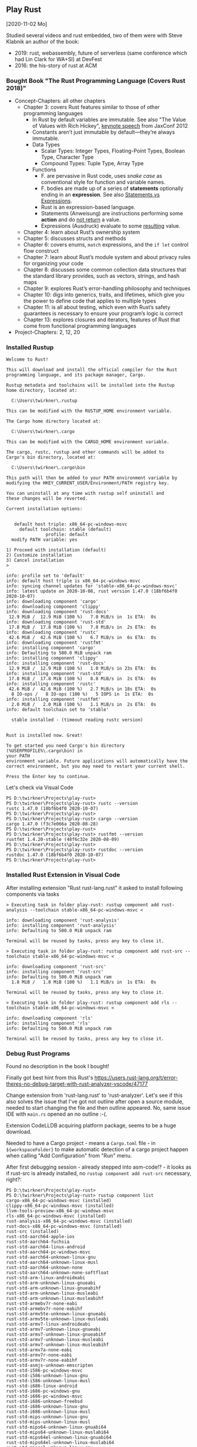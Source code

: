 ** Play Rust
  [2020-11-02 Mo]

Studied several videos and rust embedded,
two of them were with Steve Klabnik an author of the book:
- 2019: rust, webassembly, future of serverless (same conference which had Lin Clark for WA+SI) at DevFest
- 2016: the his-story of rust at ACM

*** Bought Book "The Rust Programming Language (Covers Rust 2018)"

- Concept-Chapters: all other chapters
  - Chapter 3: covers Rust features similar to those of other programming languages
    - In Rust by default variables are immutable. 
      See also "The Value of Values with Rich Hickey",
      [[https://www.youtube.com/watch?v=-6BsiVyC1kM][keynote speech]] from JaxConf 2012
    - Constants aren’t just immutable by default—they’re always immutable.
    - Data Types
      - Scalar Types: Integer Types, Floating-Point Types, Boolean Type, Character Type
      - Compound Types: Tuple Type, Array Type
    - Functions
      - F. are pervasive in Rust code, 
        uses /snake case/ as conventional style for function and variable names.
      - F. bodies are made up of a series of 
        *statements* optionally ending in an *expression*.
        See also [[https://programming.guide/statements-vs-expressions.html][Statements vs Expressions]].
      - Rust is an expression-based language.
      - Statements (Anweisung) are instructions performing some *action*
        and do _not return_ a value.
      - Expressions (Ausdruck) evaluate to some _resulting_ value.
  - Chapter 4: learn about Rust’s ownership system
  - Chapter 5: discusses structs and methods
  - Chapter 6: covers enums, ~match~ expressions, and the ~if let~ control flow construct
  - Chapter 7: learn about Rust’s module system and about privacy rules for organizing your code
  - Chapter 8: discusses some common collection data structures that the standard library provides, 
    such as vectors, strings, and hash maps
  - Chapter 9: explores Rust’s error-handling philosophy and techniques
  - Chapter 10: digs into generics, traits, and lifetimes, 
    which give you the power to define code that applies to multiple types
  - Chapter 11: is all about testing, 
    which even with Rust’s safety guarantees is necessary to ensure your program’s logic is correct
  - Chapter 13: explores closures and iterators, 
    features of Rust that come from functional programming languages
- Project-Chapters: 2, 12, 20

*** Installed Rustup

#+BEGIN_EXAMPLE
Welcome to Rust!

This will download and install the official compiler for the Rust
programming language, and its package manager, Cargo.

Rustup metadata and toolchains will be installed into the Rustup
home directory, located at:

  C:\Users\twirkner\.rustup

This can be modified with the RUSTUP_HOME environment variable.

The Cargo home directory located at:

  C:\Users\twirkner\.cargo

This can be modified with the CARGO_HOME environment variable.

The cargo, rustc, rustup and other commands will be added to
Cargo's bin directory, located at:

  C:\Users\twirkner\.cargo\bin

This path will then be added to your PATH environment variable by
modifying the HKEY_CURRENT_USER/Environment/PATH registry key.

You can uninstall at any time with rustup self uninstall and
these changes will be reverted.

Current installation options:


   default host triple: x86_64-pc-windows-msvc
     default toolchain: stable (default)
               profile: default
  modify PATH variable: yes

1) Proceed with installation (default)
2) Customize installation
3) Cancel installation
>

info: profile set to 'default'
info: default host triple is x86_64-pc-windows-msvc
info: syncing channel updates for 'stable-x86_64-pc-windows-msvc'
info: latest update on 2020-10-08, rust version 1.47.0 (18bf6b4f0 2020-10-07)
info: downloading component 'cargo'
info: downloading component 'clippy'
info: downloading component 'rust-docs'
 12.9 MiB /  12.9 MiB (100 %)   7.0 MiB/s in  1s ETA:  0s
info: downloading component 'rust-std'
 17.8 MiB /  17.8 MiB (100 %)   7.0 MiB/s in  2s ETA:  0s
info: downloading component 'rustc'
 42.6 MiB /  42.6 MiB (100 %)   6.7 MiB/s in  6s ETA:  0s
info: downloading component 'rustfmt'
info: installing component 'cargo'
info: Defaulting to 500.0 MiB unpack ram
info: installing component 'clippy'
info: installing component 'rust-docs'
 12.9 MiB /  12.9 MiB (100 %)   1.0 MiB/s in 23s ETA:  0s
info: installing component 'rust-std'
 17.8 MiB /  17.8 MiB (100 %)   8.8 MiB/s in  2s ETA:  0s
info: installing component 'rustc'
 42.6 MiB /  42.6 MiB (100 %)   2.7 MiB/s in 18s ETA:  0s
  8 IO-ops /   8 IO-ops (100 %)   5 IOPS in  1s ETA:  0s
info: installing component 'rustfmt'
  2.0 MiB /   2.0 MiB (100 %)   1.1 MiB/s in  2s ETA:  0s
info: default toolchain set to 'stable'

  stable installed - (timeout reading rustc version)


Rust is installed now. Great!

To get started you need Cargo's bin directory (%USERPROFILE%\.cargo\bin) in
your PATH
environment variable. Future applications will automatically have the
correct environment, but you may need to restart your current shell.

Press the Enter key to continue.
#+END_EXAMPLE

Let's check via Visual Code

#+BEGIN_EXAMPLE
PS D:\twirkner\Projects\play-rust>
PS D:\twirkner\Projects\play-rust> rustc --version
rustc 1.47.0 (18bf6b4f0 2020-10-07)
PS D:\twirkner\Projects\play-rust> 
PS D:\twirkner\Projects\play-rust> cargo --version
cargo 1.47.0 (f3c7e066a 2020-08-28)
PS D:\twirkner\Projects\play-rust> 
PS D:\twirkner\Projects\play-rust> rustfmt --version
rustfmt 1.4.20-stable (48f6c32e 2020-08-09)
PS D:\twirkner\Projects\play-rust> 
PS D:\twirkner\Projects\play-rust> rustdoc --version
rustdoc 1.47.0 (18bf6b4f0 2020-10-07)
PS D:\twirkner\Projects\play-rust> 
#+END_EXAMPLE

*** Installed Rust Extension in Visual Code

After installing extension "Rust rust-lang.rust" 
it asked to install following components via tasks

#+BEGIN_EXAMPLE
  > Executing task in folder play-rust: rustup component add rust-analysis --toolchain stable-x86_64-pc-windows-msvc <

  info: downloading component 'rust-analysis'
  info: installing component 'rust-analysis'
  info: Defaulting to 500.0 MiB unpack ram

  Terminal will be reused by tasks, press any key to close it.

  > Executing task in folder play-rust: rustup component add rust-src --toolchain stable-x86_64-pc-windows-msvc <

  info: downloading component 'rust-src'
  info: installing component 'rust-src'
  info: Defaulting to 500.0 MiB unpack ram
    1.8 MiB /   1.8 MiB (100 %)   1.1 MiB/s in  1s ETA:  0s

  Terminal will be reused by tasks, press any key to close it.

  > Executing task in folder play-rust: rustup component add rls --toolchain stable-x86_64-pc-windows-msvc <

  info: downloading component 'rls'
  info: installing component 'rls'
  info: Defaulting to 500.0 MiB unpack ram

  Terminal will be reused by tasks, press any key to close it.
#+END_EXAMPLE

*** Debug Rust Programs

Found no description in the book I bought!

Finally got best hint from this Rust's 
https://users.rust-lang.org/t/error-theres-no-debug-target-with-rust-analyzer-vscode/47177

Change extension from 'rust-lang.rust' to 'rust-analyzer'.
Let's see if this also solves the issue 
that I've got not outline after open a source module,
needed to start changing the file and then outline appeared.
No, same issue IDE with ~main.rs~ opened an no outline :-(.

Extension CodeLLDB acquiring platform package,
seems to be a huge download.

Needed to have a Cargo project - means a ~Cargo.toml~ file - in ~${workspaceFolder}~
to make automatic detection of a cargo project happen 
when calling "Add Configuration" from "Run" menu.

After first debugging session - already stepped into asm-code!? - it looks
as if rust-src is already installed, 
no ~rustup component add rust-src~ necessary, right?:

#+BEGIN_EXAMPLE
  PS D:\twirkner\Projects\play-rust> 
  PS D:\twirkner\Projects\play-rust> rustup component list
  cargo-x86_64-pc-windows-msvc (installed)
  clippy-x86_64-pc-windows-msvc (installed)
  llvm-tools-preview-x86_64-pc-windows-msvc
  rls-x86_64-pc-windows-msvc (installed)
  rust-analysis-x86_64-pc-windows-msvc (installed)
  rust-docs-x86_64-pc-windows-msvc (installed)
  rust-src (installed)
  rust-std-aarch64-apple-ios
  rust-std-aarch64-fuchsia
  rust-std-aarch64-linux-android
  rust-std-aarch64-pc-windows-msvc
  rust-std-aarch64-unknown-linux-gnu
  rust-std-aarch64-unknown-linux-musl
  rust-std-aarch64-unknown-none
  rust-std-aarch64-unknown-none-softfloat
  rust-std-arm-linux-androideabi
  rust-std-arm-unknown-linux-gnueabi
  rust-std-arm-unknown-linux-gnueabihf
  rust-std-arm-unknown-linux-musleabi
  rust-std-arm-unknown-linux-musleabihf
  rust-std-armebv7r-none-eabi
  rust-std-armebv7r-none-eabihf
  rust-std-armv5te-unknown-linux-gnueabi
  rust-std-armv5te-unknown-linux-musleabi
  rust-std-armv7-linux-androideabi
  rust-std-armv7-unknown-linux-gnueabi
  rust-std-armv7-unknown-linux-gnueabihf
  rust-std-armv7-unknown-linux-musleabi
  rust-std-armv7-unknown-linux-musleabihf
  rust-std-armv7a-none-eabi
  rust-std-armv7r-none-eabi
  rust-std-armv7r-none-eabihf
  rust-std-asmjs-unknown-emscripten
  rust-std-i586-pc-windows-msvc
  rust-std-i586-unknown-linux-gnu
  rust-std-i586-unknown-linux-musl
  rust-std-i686-linux-android
  rust-std-i686-pc-windows-gnu
  rust-std-i686-pc-windows-msvc
  rust-std-i686-unknown-freebsd
  rust-std-i686-unknown-linux-gnu
  rust-std-i686-unknown-linux-musl
  rust-std-mips-unknown-linux-gnu
  rust-std-mips-unknown-linux-musl
  rust-std-mips64-unknown-linux-gnuabi64
  rust-std-mips64-unknown-linux-muslabi64
  rust-std-mips64el-unknown-linux-gnuabi64
  rust-std-mips64el-unknown-linux-muslabi64
  rust-std-mipsel-unknown-linux-gnu
  rust-std-mipsel-unknown-linux-musl
  rust-std-nvptx64-nvidia-cuda
  rust-std-powerpc-unknown-linux-gnu
  rust-std-powerpc64-unknown-linux-gnu
  rust-std-powerpc64le-unknown-linux-gnu
  rust-std-riscv32i-unknown-none-elf
  rust-std-riscv32imac-unknown-none-elf
  rust-std-riscv32imc-unknown-none-elf
  rust-std-riscv64gc-unknown-linux-gnu
  rust-std-riscv64gc-unknown-none-elf
  rust-std-riscv64imac-unknown-none-elf
  rust-std-s390x-unknown-linux-gnu
  rust-std-sparc64-unknown-linux-gnu
  rust-std-sparcv9-sun-solaris
  rust-std-thumbv6m-none-eabi
  rust-std-thumbv7em-none-eabi
  rust-std-thumbv7em-none-eabihf
  rust-std-thumbv7m-none-eabi
  rust-std-thumbv7neon-linux-androideabi
  rust-std-thumbv7neon-unknown-linux-gnueabihf
  rust-std-thumbv8m.base-none-eabi
  rust-std-thumbv8m.main-none-eabi
  rust-std-thumbv8m.main-none-eabihf
  rust-std-wasm32-unknown-emscripten
  rust-std-wasm32-unknown-unknown
  rust-std-wasm32-wasi
  rust-std-x86_64-apple-darwin
  rust-std-x86_64-apple-ios
  rust-std-x86_64-fortanix-unknown-sgx
  rust-std-x86_64-fuchsia
  rust-std-x86_64-linux-android
  rust-std-x86_64-pc-windows-gnu
  rust-std-x86_64-pc-windows-msvc (installed)
  rust-std-x86_64-rumprun-netbsd
  rust-std-x86_64-sun-solaris
  rust-std-x86_64-unknown-freebsd
  rust-std-x86_64-unknown-illumos
  rust-std-x86_64-unknown-linux-gnu
  rust-std-x86_64-unknown-linux-gnux32
  rust-std-x86_64-unknown-linux-musl
  rust-std-x86_64-unknown-netbsd
  rust-std-x86_64-unknown-redox
  rustc-x86_64-pc-windows-msvc (installed)
  rustc-dev-aarch64-unknown-linux-gnu
  rustc-dev-arm-unknown-linux-gnueabi
  rustc-dev-arm-unknown-linux-gnueabihf
  rustc-dev-armv7-unknown-linux-gnueabihf
  rustc-dev-i686-pc-windows-gnu
  rustc-dev-i686-pc-windows-msvc
  rustc-dev-i686-unknown-linux-gnu
  rustc-dev-mips-unknown-linux-gnu
  rustc-dev-mips64-unknown-linux-gnuabi64
  rustc-dev-mips64el-unknown-linux-gnuabi64
  rustc-dev-mipsel-unknown-linux-gnu
  rustc-dev-powerpc-unknown-linux-gnu
  rustc-dev-powerpc64-unknown-linux-gnu
  rustc-dev-powerpc64le-unknown-linux-gnu
  rustc-dev-riscv64gc-unknown-linux-gnu
  rustc-dev-s390x-unknown-linux-gnu
  rustc-dev-x86_64-apple-darwin
  rustc-dev-x86_64-pc-windows-gnu
  rustc-dev-x86_64-pc-windows-msvc
  rustc-dev-x86_64-unknown-freebsd
  rustc-dev-x86_64-unknown-illumos
  rustc-dev-x86_64-unknown-linux-gnu
  rustc-dev-x86_64-unknown-linux-musl
  rustc-dev-x86_64-unknown-netbsd
  rustc-docs-x86_64-unknown-linux-gnu
  rustfmt-x86_64-pc-windows-msvc (installed)
  PS D:\twirkner\Projects\play-rust> 
#+END_EXAMPLE

You can find the file holding the components in rust home directory (see ~rustup show~):
~/cygdrive/c/Users/twirkner/.rustup/toolchains/stable-x86_64-pc-windows-msvc/lib/rustlib/components~

*** RUSTC and LLVM

Was not able to use code facilities to ask rustc to emit LLVM's intermediate representation.
This is the cardo way to do:

#+BEGIN_EXAMPLE
  PS D:\twirkner\Projects\play-rust>
  PS D:\twirkner\Projects\play-rust> cargo rustc -v -- --emit="llvm-ir"
     Compiling debugging v0.1.0 (D:\twirkner\Projects\play-rust)
       Running `rustc --crate-name debugging --edition=2018 src\main.rs --error-format=json --json=diagnostic-rendered-ansi --crate-type bin --emit=dep-info,link -C embed-bitcode=no -C debuginfo=2 --emit=llvm-ir -C metadata=679686503ee2db9d --out-dir D:\twirkner\Projects\play-rust\target\debug\deps -C incremental=D:\twirkner\Projects\play-rust\target\debug\incremental -L dependency=D:\twirkner\Projects\play-rust\target\debug\deps`    Finished dev [unoptimized + debuginfo] target(s) in 0.84s                                                                                                                                                           
  PS D:\twirkner\Projects\play-rust>
#+END_EXAMPLE

Which creates an *.ll file in directory ~./target/debug/deps/debugging.ll~.

For unknown reason I'm not able to have two tasks of type ~cargo~ in tasks.json.

** Notes on Rust

Statements and Expressions

Rust is primarilly an expression language. [5]

Syntax category /expression/ 

evaluation of expressions produces a value and causes an effect.

evaluation of expressions involve specifying both 
- the value produced by the expression 
- and the order in which its sub-expressions are themselves evaluated

Statements in Rust serve mostly to contain and explicitly sequence expression evaluation.


Rust defining constructs forming an API,
and thus determine API compatibility between major and minor version
- Functions
- Types
- Structs
- Enums
- Traits
- Generics

Cargo follows basic rules of [[https://semver.org/][Semantic Versioning]] [1]

Something to be studied:
- Output format: ={:?}= 

Cryptic as Perl isn't it: ='_=, ='_=, ='a=
- Go and cheat: References & Pointers
- Go and cheat: Language Sugar 

*** The Plumber

**** The Difference Between Macros and Functions

[3] p. 530 "19 ADVANCED FEATURES":

Macro! 
  a way of writing code that writes other code

In Appendix C the book discusses the /derive/ attribute,
which generates an implementation of various traits for you. 

A function signature has to declare the number and type of parameters.
A function gets called at runtime and a trait needs to be implemented at compile time.
A function can be defined anywhere and can be called anywhere.

A macro can take a variable number of parameters.
A macro can implement a trait on a given type.
Macros are expanded before the compiler interprets the code.
A macro needs to be brought into scope before it is called in a source file.

A macro definition is more complex than a function definition 
because the in a macro defined Rust code writes Rust code.

The Similarity between Macros and Matches

A Rust ~macro~ (or " macros by example ", " ~macro_rules!~ macros ") 
allows to define code similar to a Rust ~match~ expression. 
- a ~match~ control structure (during runtime) takes result of an expression, 
  compares the resulting value to a pattern, 
  and then run the code associated with the matching pattern.
- a ~macro~ definiton (during compiletime) compares a value to a pattern 
  that is associated with code:
  - the value is the literal Rust source code passed to the marco;
  - the patterns are compared with the structure of that source code;
  - and the matching code associated with each pattern 
    replaces the code passed to the marco.

[6] gives "a complete and thorough explanation of how the [marco] system works.

Macros are built on /syntax extensions/. 
There are several forms of syntax extension invocation, here are four examples:
- =# [ $arg ];= e.g. =#[derive(Clone)]=, =#[no_mangle]=, ...
- =# ! [ $arg ];= e.g. =#![allow(dead_code)]=, =#![crate_name="blang"]=, ...
- =$name ! $arg;= e.g. =println!("Hi!")=, =concat!("a", "b")=, ...
- =$name ! $arg0 $arg1;= e.g. =macro_rules! dummy { () => {}; }=

First two forms are attributes. 
The third is the one of interest to macros.
The fourth form is essentially a variation of the third
which is not available to marcos.
This from is used /at all/ with =marco_rules!=

The argument of a syntax extension invocation is a single, non-leaf token tree;
~(...)~, ~[...]~, or ~{...}~- (curly braces behave different)

#+BEGIN_EXAMPLE
  >> macro_rules! four { () => {1 + 3}}
  >> four!()
  4
  >> four![]
  4
  >> four!{}
                                ^^^^^ expected `()`, found integer
  mismatched types
  help: consider using a semicolon here
  >> 
  >> let x = 1 + four!{};
  >> x
  5
  >> 
#+END_EXAMPLE

Patterns can also contain captures. 
Captures are written as a '$' followed by an identifier by a colon ':',
and finally the kind of capture, the [[https://doc.rust-lang.org/reference/macros-by-example.html#metavariables][fragment-specifier]], a so called metavariable:
- ~item~: an [[https://doc.rust-lang.org/reference/items.html][Item]], like a function, struct, module, etc.
- ~block~: a [[https://doc.rust-lang.org/reference/expressions/block-expr.html][BlockExpression]] (i.e. a block of statements and/or an expression, surrounded by braces)
- ~stmt~: a [[https://doc.rust-lang.org/reference/statements.html][Statement]] without the trailing semicolon (except for those statements requiring them)
- ~pat~: a [[https://doc.rust-lang.org/reference/patterns.html][Pattern]]
- ~expr~: an [[https://doc.rust-lang.org/reference/expressions/block-expr.html][Expression]]
- ~ty~: a [[https://doc.rust-lang.org/reference/types.html#type-expressions][Type]]
- ~ident~: an [[https://doc.rust-lang.org/reference/identifiers.html][Identifier]]
- ~path~: a [[https://doc.rust-lang.org/reference/identifiers.html][Path]] in types (e.g. ~foo~, ~::std::mem::replace~, ~transmute::<_, int>~, ...)
- ~meta~: a meta item, an [[https://doc.rust-lang.org/reference/attributes.html][Attr]]; the things that go inside #[...] and #![...] attributes
- ~tt~: a single [[https://doc.rust-lang.org/reference/macros.html#macro-invocation][TokenTree]] (a single token or tokens in matching delimiters ~()~, ~[]~, or ~{}~)
- and three more in [5]: ~lifetime~, ~vis~, ~literal~


**** The Language Sugar 

The Rust's sugar table [4]

| Name                          | Description                                                               |
|-------------------------------+---------------------------------------------------------------------------|
| Coercions [[https://doc.rust-lang.org/nightly/nomicon/coercions.html][NOM]]                 | 'Weaken' types to match signature, e.g., ~&mut T~ to ~&T~.                |
| Deref [[https://doc.rust-lang.org/nightly/nomicon/vec-deref.html#deref][NOM]], [[https://stackoverflow.com/questions/28519997/what-are-rusts-exact-auto-dereferencing-rules][SvF]]                | [[https://doc.rust-lang.org/std/ops/trait.Deref.html][Deref]] ~x: T~ until ~*x~, ~**x~, ... compatible with some target ~S~.      |
| Prelude [[https://doc.rust-lang.org/std/prelude/index.html][STD]]                   | Automatic import of basic types.                                          |
| Reborrow                      | Since ~x: &mut T~ can't be copied; move new ~&mut *x~ instead.            |
| Lifetime Elision [[https://doc.rust-lang.org/book/ch10-03-lifetime-syntax.html#lifetime-elision][BK]], [[https://doc.rust-lang.org/nightly/nomicon/lifetime-elision.html#lifetime-elision][NOM]], [[https://doc.rust-lang.org/stable/reference/lifetime-elision.html#lifetime-elision][REF]] | Automatically annotate ~f(x: &T)~ to ~f<'a>(x: &'a T)~.                   |
| Method Resolution [[https://doc.rust-lang.org/stable/reference/expressions/method-call-expr.html][REF]]         | Deref or borrow ~x~ until ~x.f()~ works.                                  |
| Match Ergonomics [[https://rust-lang.github.io/rfcs/2005-match-ergonomics.html][RFC]]          | Repeatedly dereference [[https://doc.rust-lang.org/stable/reference/glossary.html#scrutinee][scrutinee]] and add ~ref~ and ~ref mut~ to bindings. |

Rust language cheat sheet contains clickable links to
- The Rust Programming Language Book [[https://doc.rust-lang.org/book/][BK]],
- Rust by Example [[https://doc.rust-lang.org/stable/rust-by-example/][EX]],
- The Rust Standard Library Docs [[https://doc.rust-lang.org/std][STD]],
- The Rustonomicon [[https://doc.rust-lang.org/nightly/nomicon/][NOM]],
- The Rust Reference [[https://doc.rust-lang.org/stable/reference/][REF]].

**** The Eyes Opening Twins

Ownership and Lifetime

https://www.reddit.com/r/rust/comments/4iup0d/i_wish_there_were_a_book_named_thinking_in_rust/d31p65z/?utm_source=reddit&utm_medium=web2x&context=3

**** Treat Types like Characteristic Traits

https://llogiq.github.io/2015/07/30/traits.html

Notes from weblog entry
- Auto-derived traits create a magically appearing implementation
  that usually does the right thing.
- If you wish to implement ~Ord~, 
  you have to implement ~PartialOrd~ as well, 
  for the latter is a *trait bound* for the former.

** Org-Babel Rust

Cargo's subcommand [[https://crates.io/search?q=cargo-script][cargo-script]] let's you run Rust "scripts",
also supported is to evaluate expressions and to run filters.

From  [2]: "... all I had to do was run"
~cargo install cargo-script~
and bam you'll be off and org-babel-ing. If you've got ~Cargo.el~ installed in your profile,
you can evaluate pretty quick using Cargo-run.


#+BEGIN_SRC rust
  use std::string::String as String; // not required, part of Prelude

  pub struct User {username: String}

  let user: User = User {username: String::from("tilo")};
  println!("{}", user);
  user
#+END_SRC

#+RESULTS:

: Evaluate this rust code block on your system? (y or n) y
: org-babel-execute-src-block: No org-babel-execute function for rust!

Installed Emacs' Org-Babel support for evaluating [[https://github.com/micanzhang/ob-rust][Rust code]] ~ob-rust~,
which requires the Rust/Cargo ecosystem (=sh.rustup.rs=)
and =cargo-script= installed.

: Evaluate this rust code block on your system? (y or n) y
: error: no such subcommand: `script`

Looks as if I did not install cargo-script yet.

#+BEGIN_EXAMPLE
  [tilo@holm play-rust]$ 
  [tilo@holm play-rust]$ which cargo
  /usr/bin/cargo
  [tilo@holm play-rust]$ 
  [tilo@holm play-rust]$ cargo list
  Installed Commands:
      b                    alias: build
      bench                Execute all benchmarks of a local package
      build                Compile a local package and all of its dependencies
      c                    alias: check
      check                Check a local package and all of its dependencies for errors
      clean                Remove artifacts that cargo has generated in the past
      doc                  Build a package's documentation
      fetch                Fetch dependencies of a package from the network
      fix                  Automatically fix lint warnings reported by rustc
      generate-lockfile    Generate the lockfile for a package
      git-checkout         This subcommand has been removed
      init                 Create a new cargo package in an existing directory
      install              Install a Rust binary. Default location is $HOME/.cargo/bin
      locate-project       Print a JSON representation of a Cargo.toml file's location
      login                Save an api token from the registry locally. If token is not specified, it will be read from stdin.
      metadata             Output the resolved dependencies of a package, the concrete used versions including overrides, in machine-readable format
      new                  Create a new cargo package at <path>
      owner                Manage the owners of a crate on the registry
      package              Assemble the local package into a distributable tarball
      pkgid                Print a fully qualified package specification
      publish              Upload a package to the registry
      r                    alias: run
      read-manifest        Print a JSON representation of a Cargo.toml manifest.
      run                  Run a binary or example of the local package
      rustc                Compile a package, and pass extra options to the compiler
      rustdoc              Build a package's documentation, using specified custom flags.
      search               Search packages in crates.io
      t                    alias: test
      test                 Execute all unit and integration tests and build examples of a local package
      tree                 Display a tree visualization of a dependency graph
      uninstall            Remove a Rust binary
      update               Update dependencies as recorded in the local lock file
      vendor               Vendor all dependencies for a project locally
      verify-project       Check correctness of crate manifest
      version              Show version information
      yank                 Remove a pushed crate from the index
      clippy
      fmt
      miri
  [tilo@holm play-rust]$ 
  [tilo@holm play-rust]$ which rustup
  /usr/bin/rustup
  [tilo@holm play-rust]$ 
  [tilo@holm play-rust]$ rustup component list --installed
  cargo-x86_64-unknown-linux-gnu
  clippy-x86_64-unknown-linux-gnu
  rls-x86_64-unknown-linux-gnu
  rust-analysis-x86_64-unknown-linux-gnu
  rust-docs-x86_64-unknown-linux-gnu
  rust-src
  rust-std-x86_64-unknown-linux-gnu
  rustc-x86_64-unknown-linux-gnu
  rustfmt-x86_64-unknown-linux-gnu
  [tilo@holm play-rust]$ 
  [tilo@holm play-rust]$ ls ~/.cargo/ 
  bin  registry
  [tilo@holm play-rust]$ 
  [tilo@holm play-rust]$ ls -l ~/.cargo/bin/
  insgesamt 29064
  -rwxr-xr-x 1 tilo tilo 23252536 27. Dez 16:19 evcxr
  -rwxr-xr-x 1 tilo tilo  6507304 11. Dez 22:59 rustlings
  [tilo@holm play-rust]$ 
  [tilo@holm play-rust]$ cargo install cargo-script
      Updating crates.io index
   Downloading crates ...
    Downloaded cargo-script v0.2.8
    Installing cargo-script v0.2.8
   Downloading crates ...
    Downloaded getrandom v0.2.0
    Downloaded open v1.4.0
    Downloaded lazy_static v0.2.11
    Downloaded rand_chacha v0.3.0
    Downloaded rand v0.3.23
    Downloaded rustc-serialize v0.3.24
    Downloaded gcc v0.3.55
    Downloaded bitflags v0.5.0
    Downloaded env_logger v0.4.3
    Downloaded aho-corasick v0.5.3
    Downloaded rand v0.8.0
    Downloaded chan v0.1.23
    Downloaded kernel32-sys v0.2.2
    Downloaded winapi-build v0.1.1
    Downloaded itertools v0.5.10
    Downloaded toml v0.2.1
    Downloaded thread_local v0.2.7
    Downloaded rand_core v0.6.0
    Downloaded regex v0.1.80
    Downloaded rand v0.4.6
    Downloaded rustc_version v0.1.7
    Downloaded regex-syntax v0.3.9
    Downloaded semver v0.1.20
    Downloaded thread_local v0.3.6
    Downloaded log v0.3.9
    Downloaded ucd-util v0.1.8
    Downloaded utf8-ranges v1.0.4
    Downloaded aho-corasick v0.6.10
    Downloaded regex v0.2.11
    Downloaded regex-syntax v0.5.6
    Downloaded utf8-ranges v0.1.3
    Downloaded thread-id v2.0.0
    Downloaded memchr v0.1.11
    Downloaded winapi v0.2.8
    Downloaded semver-parser v0.6.2
    Downloaded hoedown v6.0.0
    Downloaded semver v0.5.1
    Downloaded shaman v0.1.0
     Compiling libc v0.2.81
     Compiling cfg-if v0.1.10
     Compiling winapi-build v0.1.1
     Compiling getrandom v0.2.0
     Compiling winapi v0.2.8
     Compiling memchr v2.3.4
     Compiling log v0.4.11
     Compiling gcc v0.3.55
     Compiling regex-syntax v0.3.9
     Compiling regex v0.2.11
     Compiling utf8-ranges v0.1.3
     Compiling bitflags v1.2.1
     Compiling ppv-lite86 v0.2.10
     Compiling lazy_static v1.4.0
     Compiling ucd-util v0.1.8
     Compiling semver v0.1.20
     Compiling rustc-serialize v0.3.24
     Compiling utf8-ranges v1.0.4
     Compiling unicode-width v0.1.8
     Compiling lazy_static v0.2.11
     Compiling ansi_term v0.11.0
     Compiling strsim v0.8.0
     Compiling either v1.6.1
     Compiling bitflags v0.5.0
     Compiling vec_map v0.8.2
     Compiling open v1.4.0
     Compiling kernel32-sys v0.2.2
     Compiling thread_local v0.3.6
     Compiling regex-syntax v0.5.6
     Compiling textwrap v0.11.0
     Compiling rustc_version v0.1.7
     Compiling itertools v0.5.10
     Compiling hoedown v6.0.0
     Compiling cargo-script v0.2.8
     Compiling log v0.3.9
     Compiling aho-corasick v0.6.10
     Compiling memchr v0.1.11
     Compiling thread-id v2.0.0
     Compiling rand v0.4.6
     Compiling atty v0.2.14
     Compiling time v0.1.44
     Compiling toml v0.2.1
     Compiling thread_local v0.2.7
     Compiling aho-corasick v0.5.3
     Compiling clap v2.33.3
     Compiling rand_core v0.6.0
     Compiling regex v0.1.80
     Compiling rand v0.3.23
     Compiling rand_chacha v0.3.0
     Compiling chan v0.1.23
     Compiling rand v0.8.0
     Compiling semver-parser v0.6.2
     Compiling env_logger v0.4.3
     Compiling semver v0.5.1
     Compiling shaman v0.1.0
      Finished release [optimized] target(s) in 59.20s
    Installing /home/tilo/.cargo/bin/cargo-script
    Installing /home/tilo/.cargo/bin/run-cargo-script
     Installed package `cargo-script v0.2.8` (executables `cargo-script`, `run-cargo-script`)
  [tilo@holm play-rust]$ 
#+END_EXAMPLE

Right, we are done and got expected compilation errors.

** REPL Rust

   No learning without playing ...
   there is no better tool for learning/playing than a read-evaluate-print-loop.
   As Rust is out for a while it already has not only a REPL but also
   Jupyter-support, a jupyter kernel created by same project: [[https://github.com/google/evcxr][EvCxR]].

   #+BEGIN_EXAMPLE
     [tilo@holm play-rust]$ 
     [tilo@holm play-rust]$ cargo install evcxr_repl
         Updating crates.io index
       Downloaded evcxr_repl v0.6.0
       Downloaded 1 crate (30.1 KB) in 0.36s
       Installing evcxr_repl v0.6.0
       Downloaded anymap v0.12.1
       Downloaded evcxr_input v1.0.0
       Downloaded cargo_metadata v0.12.1
       Downloaded dirs-sys-next v0.1.1
       Downloaded arrayvec v0.5.2
       Downloaded parking_lot_core v0.8.2
       Downloaded evcxr v0.6.0
       Downloaded ra_ap_cfg v0.0.22
       Downloaded rowan v0.10.0
       Downloaded which v4.0.2
       Downloaded pulldown-cmark-to-cmark v6.0.0
       Downloaded pest_generator v2.1.3
       Downloaded rustyline v6.3.0
       Downloaded ansi_term v0.12.1
       Downloaded memoffset v0.6.1
       Downloaded heck v0.3.2
       Downloaded dirs-sys v0.3.5
       Downloaded chalk-solve v0.36.0
       Downloaded inotify v0.8.3
       Downloaded chalk-ir v0.36.0
       Downloaded maplit v1.0.2
       Downloaded json v0.12.4
       Downloaded pest_derive v2.1.0
       Downloaded perf-event v0.4.6
       Downloaded pest_meta v2.1.3
       Downloaded ra_ap_arena v0.0.22
       Downloaded const_fn v0.4.4
       Downloaded ra_ap_test_utils v0.0.22
       Downloaded ra_ap_toolchain v0.0.22
       Downloaded ra_ap_profile v0.0.22
       Downloaded ra_ap_proc_macro_api v0.0.22
       Downloaded ra_ap_ssr v0.0.22
       Downloaded rustc-hash v1.1.0
       Downloaded tinyvec_macros v0.1.0
       Downloaded ra_ap_tt v0.0.22
       Downloaded url v2.2.0
       Downloaded tinyvec v1.1.0
       Downloaded cc v1.0.66
       Downloaded smol_str v0.1.17
       Downloaded tempfile v3.1.0
       Downloaded chalk-derive v0.36.0
       Downloaded ra_ap_parser v0.0.22
       Downloaded rustc-ap-rustc_lexer v685.0.0
       Downloaded oorandom v11.1.3
       Downloaded crossbeam-epoch v0.9.1
       Downloaded salsa-macros v0.16.0
       Downloaded tracing-tree v0.1.6
       Downloaded ra_ap_ide_db v0.0.22
       Downloaded unicase v2.6.0
       Downloaded chalk-recursive v0.36.0
       Downloaded termcolor v1.1.2
       Downloaded crossbeam-utils v0.8.1
       Downloaded ra_ap_project_model v0.0.22
       Downloaded proc-macro-error-attr v1.0.4
       Downloaded home v0.5.3
       Downloaded itertools v0.9.0
       Downloaded ryu v1.0.5
       Downloaded itoa v0.4.6
       Downloaded anyhow v1.0.36
       Downloaded once_cell v1.5.2
       Downloaded semver-parser v0.10.0
       Downloaded text-size v1.0.0
       Downloaded ra_ap_hir_ty v0.0.22
       Downloaded crossbeam-channel v0.5.0
       Downloaded dirs-next v1.0.2
       Downloaded gimli v0.23.0
       Downloaded utf8parse v0.2.0
       Downloaded ra_ap_stdx v0.0.22
       Downloaded ra_ap_hir v0.0.22
       Downloaded ra_ap_base_db v0.0.22
       Downloaded jod-thread v0.1.2
       Downloaded ena v0.14.0
       Downloaded unicode-segmentation v1.7.1
       Downloaded sig v1.0.0
       Downloaded dirs v3.0.1
       Downloaded perf-event-open-sys v1.0.1
       Downloaded ra_ap_vfs-notify v0.0.22
       Downloaded ra_ap_vfs v0.0.22
       Downloaded semver v0.11.0
       Downloaded pest v2.1.3
       Downloaded backtrace v0.3.55
       Downloaded thiserror-impl v1.0.23
       Downloaded ra_ap_paths v0.0.22
       Downloaded structopt-derive v0.4.14
       Downloaded thin-dst v1.1.0
       Downloaded byte-tools v0.3.1
       Downloaded block-padding v0.1.5
       Downloaded ra_ap_mbe v0.0.22
       Downloaded fake-simd v0.1.2
       Downloaded block-buffer v0.7.3
       Downloaded drop_bomb v0.1.5
       Downloaded generic-array v0.12.3
       Downloaded thiserror v1.0.23
       Downloaded getrandom v0.1.15
       Downloaded adler v0.2.3
       Downloaded form_urlencoded v1.0.0
       Downloaded byteorder v1.3.4
       Downloaded maybe-uninit v2.0.0
       Downloaded either v1.6.1
       Downloaded fixedbitset v0.2.0
       Downloaded num-integer v0.1.44
       Downloaded opaque-debug v0.2.3
       Downloaded indexmap v1.6.1
       Downloaded scoped-tls v1.0.0
       Downloaded notify v5.0.0-pre.4
       Downloaded matches v0.1.8
       Downloaded percent-encoding v2.1.0
       Downloaded regex-automata v0.1.9
       Downloaded num_cpus v1.13.0
       Downloaded miniz_oxide v0.4.3
       Downloaded quote v1.0.8
       Downloaded tracing-attributes v0.1.11
       Downloaded time v0.1.44
       Downloaded tracing-core v0.1.17
       Downloaded tracing-subscriber v0.2.15
       Downloaded proc-macro-error v1.0.4
       Downloaded pin-project-lite v0.2.0
       Downloaded digest v0.8.1
       Downloaded crossbeam-deque v0.8.0
       Downloaded sha-1 v0.8.2
       Downloaded sharded-slab v0.1.0
       Downloaded libloading v0.5.2
       Downloaded tracing-log v0.1.1
       Downloaded synstructure v0.12.4
       Downloaded structopt v0.3.21
       Downloaded ra_ap_text_edit v0.0.22
       Downloaded version_check v0.9.2
       Downloaded typenum v1.12.0
       Downloaded tracing-serde v0.1.2
       Downloaded crossbeam-utils v0.7.2
       Downloaded ucd-trie v0.1.3
       Downloaded rayon-core v1.9.0
       Downloaded rand_chacha v0.2.2
       Downloaded unicode-normalization v0.1.16
       Downloaded ra_ap_completion v0.0.22
       Downloaded hashbrown v0.9.1
       Downloaded rand v0.7.3
       Downloaded serde_json v1.0.60
       Downloaded rand_core v0.5.1
       Downloaded remove_dir_all v0.5.3
       Downloaded ra_ap_hir_expand v0.0.22
       Downloaded object v0.22.0
       Downloaded unicode-bidi v0.3.4
       Downloaded tracing v0.1.22
       Downloaded rustc-demangle v0.1.18
       Downloaded ra_ap_assists v0.0.22
       Downloaded ra_ap_hir_def v0.0.22
       Downloaded pulldown-cmark v0.8.0
       Downloaded ra_ap_ide v0.0.22
       Downloaded ra_ap_syntax v0.0.22
       Downloaded matchers v0.0.1
       Downloaded petgraph v0.5.1
       Downloaded crossbeam-channel v0.4.4
       Downloaded rayon v1.5.0
       Downloaded idna v0.2.0
       Downloaded chrono v0.4.19
       Downloaded nix v0.18.0
       Downloaded difference v2.0.0
       Downloaded syn v1.0.56
       Downloaded salsa v0.16.0
       Downloaded fst v0.4.5
       Downloaded addr2line v0.14.0
       Downloaded ppv-lite86 v0.2.10
       Downloaded colored v2.0.0
       Downloaded 164 crates (9.1 MB) in 2.83s (largest was `fst` at 1.6 MB)
        Compiling libc v0.2.81
        Compiling proc-macro2 v1.0.24
        Compiling autocfg v1.0.1
        Compiling syn v1.0.56
        Compiling unicode-xid v0.2.1
        Compiling lazy_static v1.4.0
        Compiling cfg-if v0.1.10
        Compiling cfg-if v1.0.0
        Compiling serde_derive v1.0.118
        Compiling serde v1.0.118
        Compiling log v0.4.11
        Compiling ryu v1.0.5
        Compiling serde_json v1.0.60
        Compiling rustc-hash v1.1.0
        Compiling itoa v0.4.6
        Compiling smallvec v1.5.1
        Compiling scopeguard v1.1.0
        Compiling hashbrown v0.9.1
        Compiling ra_ap_stdx v0.0.22
        Compiling either v1.6.1
        Compiling text-size v1.0.0
        Compiling unicode-segmentation v1.7.1
        Compiling byteorder v1.3.4
        Compiling fst v0.4.5
        Compiling once_cell v1.5.2
        Compiling thin-dst v1.1.0
        Compiling version_check v0.9.2
        Compiling regex-syntax v0.6.21
        Compiling drop_bomb v0.1.5
        Compiling difference v2.0.0
        Compiling arrayvec v0.5.2
        Compiling ra_ap_paths v0.0.22
        Compiling pin-project-lite v0.2.0
        Compiling ra_ap_arena v0.0.22
        Compiling bitflags v1.2.1
        Compiling oorandom v11.1.3
        Compiling const_fn v0.4.4
        Compiling ansi_term v0.12.1
        Compiling anymap v0.12.1
        Compiling termcolor v1.1.2
        Compiling fixedbitset v0.2.0
        Compiling rayon-core v1.9.0
        Compiling ucd-trie v0.1.3
        Compiling maplit v1.0.2
        Compiling scoped-tls v1.0.0
        Compiling getrandom v0.1.15
        Compiling memchr v2.3.4
        Compiling matches v0.1.8
        Compiling tinyvec_macros v0.1.0
        Compiling maybe-uninit v2.0.0
        Compiling slab v0.4.2
        Compiling pulldown-cmark v0.8.0
        Compiling cc v1.0.66
        Compiling same-file v1.0.6
        Compiling unicode-width v0.1.8
        Compiling lazycell v1.3.0
        Compiling percent-encoding v2.1.0
        Compiling anyhow v1.0.36
        Compiling jod-thread v0.1.2
        Compiling ppv-lite86 v0.2.10
        Compiling nix v0.18.0
        Compiling gimli v0.23.0
        Compiling adler v0.2.3
        Compiling home v0.5.3
        Compiling rustc-demangle v0.1.18
        Compiling vec_map v0.8.2
        Compiling ansi_term v0.11.0
        Compiling strsim v0.8.0
        Compiling object v0.22.0
        Compiling remove_dir_all v0.5.3
        Compiling evcxr_input v1.0.0
        Compiling utf8parse v0.2.0
        Compiling json v0.12.4
        Compiling instant v0.1.9
        Compiling tracing-core v0.1.17
        Compiling thread_local v1.0.1
        Compiling sharded-slab v0.1.0
        Compiling lock_api v0.4.2
        Compiling crossbeam-utils v0.8.1
        Compiling indexmap v1.6.1
        Compiling num-traits v0.2.14
        Compiling num-integer v0.1.44
        Compiling memoffset v0.6.1
        Compiling rayon v1.5.0
        Compiling crossbeam-utils v0.7.2
        Compiling miniz_oxide v0.4.3
        Compiling rustc-ap-rustc_lexer v685.0.0
        Compiling ra_ap_text_edit v0.0.22
        Compiling itertools v0.9.0
        Compiling heck v0.3.2
        Compiling ra_ap_parser v0.0.22
        Compiling unicase v2.6.0
        Compiling proc-macro-error-attr v1.0.4
        Compiling proc-macro-error v1.0.4
        Compiling pest v2.1.3
        Compiling tinyvec v1.1.0
        Compiling unicode-bidi v0.3.4
        Compiling walkdir v2.3.1
        Compiling textwrap v0.11.0
        Compiling form_urlencoded v1.0.0
        Compiling ra_ap_toolchain v0.0.22
        Compiling regex v1.4.2
        Compiling libloading v0.5.2
        Compiling addr2line v0.14.0
        Compiling unicode-normalization v0.1.16
        Compiling pest_meta v2.1.3
        Compiling tracing-log v0.1.1
        Compiling ena v0.14.0
        Compiling quote v1.0.8
        Compiling atty v0.2.14
        Compiling parking_lot_core v0.8.2
        Compiling perf-event-open-sys v1.0.1
        Compiling time v0.1.44
        Compiling num_cpus v1.13.0
        Compiling iovec v0.1.4
        Compiling net2 v0.2.37
        Compiling inotify-sys v0.1.4
        Compiling filetime v0.2.13
        Compiling dirs-sys v0.3.5
        Compiling dirs-sys-next v0.1.1
        Compiling sig v1.0.0
        Compiling regex-automata v0.1.9
        Compiling ra_ap_vfs v0.0.22
        Compiling idna v0.2.0
        Compiling crossbeam-channel v0.5.0
        Compiling crossbeam-epoch v0.9.1
        Compiling petgraph v0.5.1
        Compiling clap v2.33.3
        Compiling colored v2.0.0
        Compiling crossbeam-channel v0.4.4
        Compiling backtrace v0.3.55
        Compiling parking_lot v0.11.1
        Compiling perf-event v0.4.6
        Compiling inotify v0.8.3
        Compiling rand_core v0.5.1
        Compiling mio v0.6.23
        Compiling dirs v3.0.1
        Compiling dirs-next v1.0.2
        Compiling matchers v0.0.1
        Compiling url v2.2.0
        Compiling crossbeam-deque v0.8.0
        Compiling synstructure v0.12.4
        Compiling pest_generator v2.1.3
        Compiling chrono v0.4.19
        Compiling ra_ap_profile v0.0.22
        Compiling rand_chacha v0.2.2
        Compiling rustyline v6.3.0
        Compiling mio-extras v2.0.6
        Compiling pulldown-cmark-to-cmark v6.0.0
        Compiling tracing-attributes v0.1.11
        Compiling salsa-macros v0.16.0
        Compiling thiserror-impl v1.0.23
        Compiling chalk-derive v0.36.0
        Compiling structopt-derive v0.4.14
        Compiling pest_derive v2.1.0
        Compiling rand v0.7.3
        Compiling notify v5.0.0-pre.4
        Compiling tracing v0.1.22
        Compiling salsa v0.16.0
        Compiling chalk-ir v0.36.0
        Compiling thiserror v1.0.23
        Compiling ra_ap_vfs-notify v0.0.22
        Compiling semver-parser v0.10.0
        Compiling tempfile v3.1.0
        Compiling structopt v0.3.21
        Compiling which v4.0.2
        Compiling smol_str v0.1.17
        Compiling tracing-serde v0.1.2
        Compiling semver v0.11.0
        Compiling ra_ap_tt v0.0.22
        Compiling rowan v0.10.0
        Compiling ra_ap_cfg v0.0.22
        Compiling ra_ap_test_utils v0.0.22
        Compiling tracing-subscriber v0.2.15
        Compiling cargo_metadata v0.12.1
        Compiling ra_ap_proc_macro_api v0.0.22
        Compiling ra_ap_syntax v0.0.22
        Compiling tracing-tree v0.1.6
        Compiling chalk-solve v0.36.0
        Compiling ra_ap_base_db v0.0.22
        Compiling ra_ap_mbe v0.0.22
        Compiling ra_ap_project_model v0.0.22
        Compiling ra_ap_hir_expand v0.0.22
        Compiling chalk-recursive v0.36.0
        Compiling ra_ap_hir_def v0.0.22
        Compiling ra_ap_hir_ty v0.0.22
        Compiling ra_ap_hir v0.0.22
        Compiling ra_ap_ide_db v0.0.22
        Compiling ra_ap_ssr v0.0.22
        Compiling ra_ap_completion v0.0.22
        Compiling ra_ap_assists v0.0.22
        Compiling ra_ap_ide v0.0.22
        Compiling evcxr v0.6.0
        Compiling evcxr_repl v0.6.0
         Finished release [optimized] target(s) in 4m 20s
       Installing /home/tilo/.cargo/bin/evcxr
        Installed package `evcxr_repl v0.6.0` (executable `evcxr`)
     [tilo@holm play-rust]$ evcxr
     bash: evcxr: Kommando nicht gefunden.
     [tilo@holm play-rust]$ 
     [tilo@holm play-rust]$ which rustup
     /usr/bin/rustup
     [tilo@holm play-rust]$ 
     [tilo@holm play-rust]$ which rustc
     /usr/bin/rustc
     [tilo@holm play-rust]$ which rustfmt
     /usr/bin/rustfmt
     [tilo@holm play-rust]$ which cargo
     /usr/bin/cargo
     [tilo@holm play-rust]$ ls ~/.cargo/bin/
     evcxr  rustlings
     [tilo@holm play-rust]$ 
     [tilo@holm play-rust]$ 
     [tilo@holm play-rust]$ ~/.cargo/bin/evcxr 
     Welcome to evcxr. For help, type :help
     >> :help
     :vars             List bound variables and their types
     :opt [level]      Toggle/set optimization level
     :fmt [format]     Set output formatter (default: {:?}). 
     :efmt [format]    Set the formatter for errors returned by ?
     :explain          Print explanation of last error
     :clear            Clear all state, keeping compilation cache
     :dep              Add dependency. e.g. :dep regex = "1.0"
     :sccache [0|1]    Set whether to use sccache.
     :linker [linker]  Set/print linker. Supported: system, lld
     :version          Print Evcxr version
     :quit             Quit evaluation and exit
     :preserve_vars_on_panic [0|1]  Try to keep vars on panic

     Mostly for development / debugging purposes:
     :last_compile_dir Print the directory in which we last compiled
     :timing           Toggle printing of how long evaluations take
     :last_error_json  Print the last compilation error as JSON (for debugging)
     :time_passes      Toggle printing of rustc pass times (requires nightly)
     :internal_debug   Toggle various internal debugging code

     >> 
     [tilo@holm play-rust]$ 
     [tilo@holm play-rust]$ 
     [tilo@holm play-rust]$ ~/.cargo/bin/evcxr 
     Welcome to evcxr. For help, type :help
     >> :version
     0.6.0

     >> :linker
     linker: system

     >> :vars

     >> :fmt
     Output format: {:?}

     >> println!("Tilo")
     ()
     Tilo
     >> vec!("Tilo")
     ["Tilo"]
     >> vec!(1,2,3)
     [1, 2, 3]
     >> i32(4)
        ^^^ not a function
     expected function, found builtin type `i32`
     >> I32(4)
        ^^^ not found in this scope
     cannot find function, tuple struct or tuple variant `I32` in this scope
     >> Integer(4)
        ^^^^^^^ not found in this scope
     cannot find function, tuple struct or tuple variant `Integer` in this scope
     >> i32("4")
        ^^^ not a function
     expected function, found builtin type `i32`
     >> let x: i32 = -4
     The variable `x` has a type (i32) that can't be persisted. You can try wrapping your code in braces so that the variable goes out of scope before the end of the code to be executed.
     >> :vars

     >> {let x: i32 = -4}
                        ^ expected one of `.`, `;`, `?`, or an operator
     expected one of `.`, `;`, `?`, or an operator, found `}`
        ^^^^^^^^^^^^^^^^^ 
     unnecessary braces around block return value
     help: remove these braces
     >> let x: i32 = -4;
     >> :vars
     x: i32

     >> type(x)
            ^ expected identifier
     expected identifier, found `(`
     >> x.sub(2)
          ^^^ method not found in `i32`
     no method named `sub` found for type `i32` in the current scope
     help: items from traits can only be used if the trait is in scope
     help: the following trait is implemented but not in scope; perhaps add a `use` for it:
     >> use std
     The variable `x` has a type (i32) that can't be persisted. You can try wrapping your code in braces so that the variable goes out of scope before the end of the code to be executed.
     >> use std;
     >> :vars
     x: i32

     >> x.sub(2)
    
     the following trait is implemented but not in scope; perhaps add a `use` for it:
     >> x.std::sub(2)
             ^^ expected one of `(`, `.`, `;`, `?`, `}`, or an operator
     expected one of `(`, `.`, `;`, `?`, `}`, or an operator, found `::`
     >> x.sub(2);
          ^^^ method not found in `i32`
     no method named `sub` found for type `i32` in the current scope
     help: items from traits can only be used if the trait is in scope
     help: the following trait is implemented but not in scope; perhaps add a `use` for it:
     >> std::sub(2);
             ^^^ not found in `std`
     cannot find function `sub` in crate `std`
     >> x.std::Sub(2);
             ^^ expected one of `(`, `.`, `;`, `?`, `}`, or an operator
     expected one of `(`, `.`, `;`, `?`, `}`, or an operator, found `::`
     >> x - 2
     -6
     >> x::std::Sub(2);
        ^ use of undeclared crate or module `x`
     failed to resolve: use of undeclared crate or module `x`
     >> x::sub(2);
        ^ use of undeclared crate or module `x`
     failed to resolve: use of undeclared crate or module `x`
     >> x::Sub(2);
        ^ use of undeclared crate or module `x`
     failed to resolve: use of undeclared crate or module `x`
     >> pub struct User {
     username: String }
     >> :vars
     x: i32

     >> let user: User = { username: String::from("Tilo") }
     The variable `user` has a type (User) that can't be persisted. You can try wrapping your code in braces so that the variable goes out of scope before the end of the code to be executed.
     >> {let user: User = { username: String::from("Tilo") }}
                                                   ^^^^^^ expected type
     expected type, found `"Tilo"`
     help: maybe write a path separator here
                                                            ^ expected one of `.`, `;`, `?`, or an operator
     expected one of `.`, `;`, `?`, or an operator, found `}`
        ^^^^^^^^^^^^^^^^^^^^^^^^^^^^^^^^^^^^^^^^^^^^^^^^^^^^^ 
     unnecessary braces around block return value
     help: remove these braces
     >> {let user = User { username: String::from("Tilo") }}
                                                           ^ expected one of `.`, `;`, `?`, or an operator
     expected one of `.`, `;`, `?`, or an operator, found `}`
        ^^^^^^^^^^^^^^^^^^^^^^^^^^^^^^^^^^^^^^^^^^^^^^^^^^^^ 
     unnecessary braces around block return value
     help: remove these braces
     >> let user = User { username: String::from("Tilo") }
     The variable `user` has a type (User) that can't be persisted. You can try wrapping your code in braces so that the variable goes out of scope before the end of the code to be executed.
     >> 
     >> {let user = User { username: String::from("Tilo") };}
     ()
     >> :var
     Unrecognised command :var
     >> :vars
     x: i32

     >> 
     >> 
     >> 
     >> let user = User { username: String::from("Tilo") };
     >> 
     >> :vars
     user: User
     x: i32

     >> user
        ^^^^ `User` cannot be formatted using `{:?}`
     `User` doesn't implement `Debug`
     help: the trait `Debug` is not implemented for `User`
     >> println!("{}", user)
                       ^^^^ `User` cannot be formatted with the default formatter
     `User` doesn't implement `std::fmt::Display`
     help: the trait `std::fmt::Display` is not implemented for `User`
     >> user.username
     "Tilo"
     >> "Tilo"
     "Tilo"
     >> "Tilo".Display()
               ^^^^^^^ method not found in `&'static str`
     no method named `Display` found for reference `&'static str` in the current scope
     >> "Tilo".Debug()
               ^^^^^ method not found in `&'static str`
     no method named `Debug` found for reference `&'static str` in the current scope
     >> "Tilo".fmt()
    
    
     the following traits are implemented but not in scope; perhaps add a `use` for one of them:
     >> "Tilo".fmt();
               ^^^ method not found in `&'static str`
     no method named `fmt` found for reference `&'static str` in the current scope
     help: items from traits can only be used if the trait is in scope
     help: the following traits are implemented but not in scope; perhaps add a `use` for one of them:
     >> user
        ^^^^ `User` cannot be formatted using `{:?}`
     `User` doesn't implement `Debug`
     help: the trait `Debug` is not implemented for `User`
     >> println!("{}", user)
                       ^^^^ `User` cannot be formatted with the default formatter
     `User` doesn't implement `std::fmt::Display`
     help: the trait `std::fmt::Display` is not implemented for `User`
     >> println!("{}", user);
                       ^^^^ `User` cannot be formatted with the default formatter
     `User` doesn't implement `std::fmt::Display`
     help: the trait `std::fmt::Display` is not implemented for `User`
     >> user;
     >> user
        ^^^^ not found in this scope
     cannot find value `user` in this scope
     >> :vars
     x: i32

     >> 
     >> let user: User = User { username: String::from("Tilo") };
     >> user
        ^^^^ `User` cannot be formatted using `{:?}`
     `User` doesn't implement `Debug`
     help: the trait `Debug` is not implemented for `User`
     >> user.username
     "Tilo"
     >> user: User = User { username: String::from("Tilo") };
        ^^^^^^^^^^ 
     type ascription is experimental
     >> :vars
     user: User
     x: i32

     >> 
     >> 
     >> 
     >> user: User = User { username: "Tilo" };
        ^^^^^^^^^^ 
     type ascription is experimental
                                      ^^^^^^ expected struct `String`, found `&str`
     mismatched types
     help: try using a conversion method
     >>
   #+END_EXAMPLE
   
** Visual Studio Code on Manjaro

   https://snapcraft.io/install/code/manjaro

   Describes to enable snaps on Manjaro Linux and install Visual Studio Code.

   On my Manajaro system I left out step "Enabled snapd"
   and went straight to "Install Visual Studio Code".
   But there has been some change made by the system
   before actual installation procedure has been started.

   #+BEGIN_EXAMPLE
     [tilo@holm ~]$ 
     [tilo@holm ~]$ snap help
     The snap command lets you install, configure, refresh and remove snaps.
     Snaps are packages that work across many different Linux distributions,
     enabling secure delivery and operation of the latest apps and utilities.

     Usage: snap <command> [<options>...]

     Commonly used commands can be classified as follows:

              Basics: find, info, install, remove, list
             ...more: refresh, revert, switch, disable, enable, create-cohort
             History: changes, tasks, abort, watch
             Daemons: services, start, stop, restart, logs
         Permissions: connections, interface, connect, disconnect
       Configuration: get, set, unset, wait
         App Aliases: alias, aliases, unalias, prefer
             Account: login, logout, whoami
           Snapshots: saved, save, check-snapshot, restore, forget
              Device: model, reboot, recovery
           ... Other: warnings, okay, known, ack, version
         Development: download, pack, run, try

     For more information about a command, run 'snap help <command>'.
     For a short summary of all commands, run 'snap help --all'.
     [tilo@holm ~]$ 
     [tilo@holm ~]$ su hauptb
     Passwort: 
     [hauptb@holm tilo]$ 
     [hauptb@holm tilo]$ 
     [hauptb@holm tilo]$ sudo snap install code --classic
     [sudo] Passwort für hauptb: 
     2020-12-22T14:36:09+01:00 INFO Waiting for automatic snapd restart...
     code ea3859d4 from Visual Studio Code (vscode✓) installed
     [hauptb@holm tilo]$ 
     [hauptb@holm tilo]$ 
     [hauptb@holm tilo]$ snap list
     Name  Version   Rev    Tracking       Publisher   Notes
     code  ea3859d4  52     latest/stable  vscode✓     classic
     core  16-2.48   10577  latest/stable  canonical✓  core
     [hauptb@holm tilo]$ 
   #+END_EXAMPLE

** Foodnotes

[1] https://doc.rust-lang.org/cargo/reference/manifest.html#the-package-section
[2] https://emacs.stackexchange.com/questions/56126/attempting-to-use-org-babel-to-write-literate-rust/56127#56127
[3] [[https://doc.rust-lang.org/book][Rust-Book]]
[4] [[https://cheats.rs/][Rust Language Cheat Sheet]]
[5] [[https://doc.rust-lang.org/stable/reference/][The Rust Reference]]
[6] [[https://danielkeep.github.io/tlborm/book/index.html][The Little Book of Rust Macros]]
[7] [[https://github.com/dtolnay/proc-macro-workshop][dtolnay / proc-macro-workshop]]   
